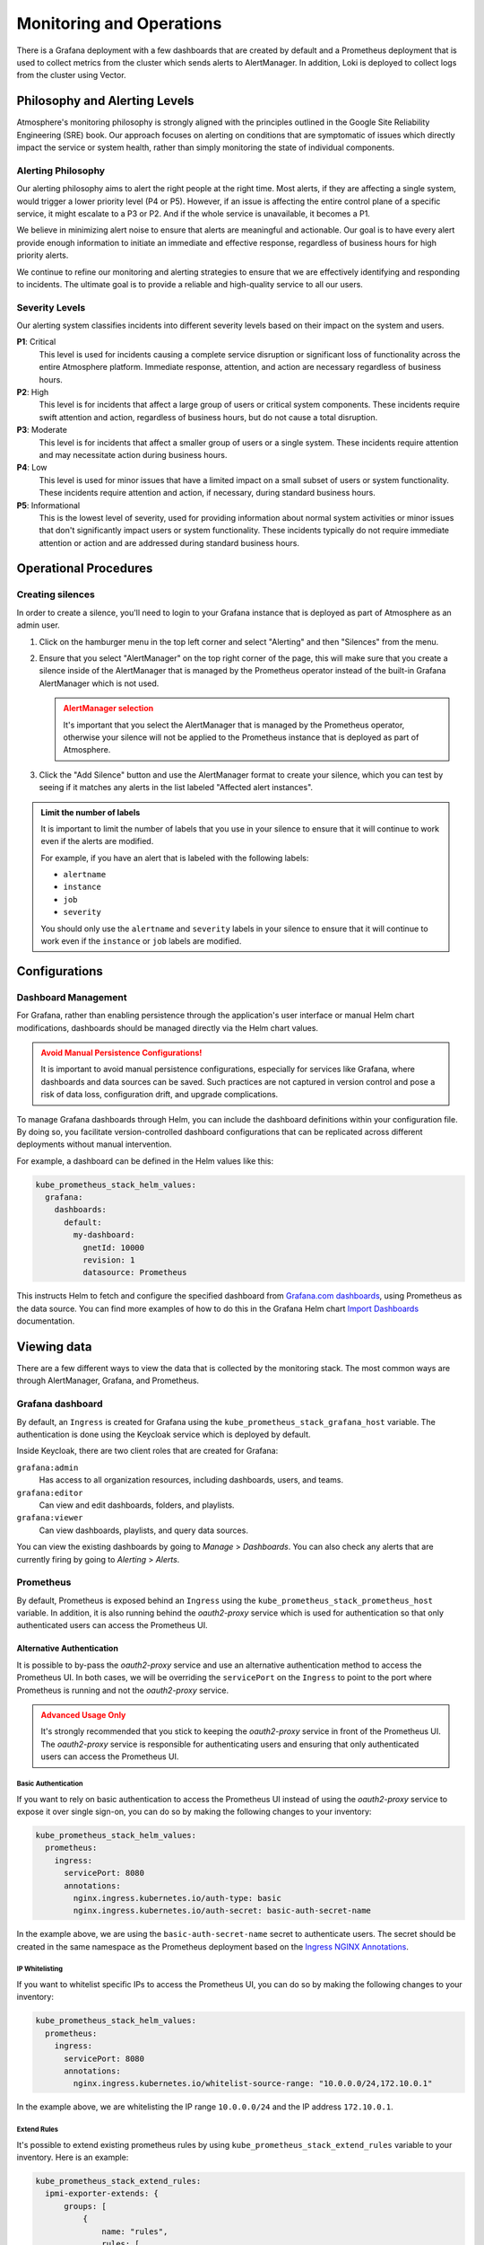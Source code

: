 #########################
Monitoring and Operations
#########################

There is a Grafana deployment with a few dashboards that are created by default
and a Prometheus deployment that is used to collect metrics from the cluster
which sends alerts to AlertManager. In addition, Loki is deployed to collect
logs from the cluster using Vector.

******************************
Philosophy and Alerting Levels
******************************

Atmosphere's monitoring philosophy is strongly aligned with the principles
outlined in the Google Site Reliability Engineering (SRE) book. Our approach
focuses on alerting on conditions that are symptomatic of issues which directly
impact the service or system health, rather than simply monitoring the state of
individual components.

Alerting Philosophy
===================

Our alerting philosophy aims to alert the right people at the right time. Most
alerts, if they are affecting a single system, would trigger a lower priority
level (P4 or P5). However, if an issue is affecting the entire control plane of
a specific service, it might escalate to a P3 or P2. And if the whole service
is unavailable, it becomes a P1.

We believe in minimizing alert noise to ensure that alerts are meaningful and
actionable. Our goal is to have every alert provide enough information to
initiate an immediate and effective response, regardless of business hours for
high priority alerts.

We continue to refine our monitoring and alerting strategies to ensure that we
are effectively identifying and responding to incidents. The ultimate goal is
to provide a reliable and high-quality service to all our users.

Severity Levels
===============

Our alerting system classifies incidents into different severity levels based on
their impact on the system and users.

**P1**: Critical
  This level is used for incidents causing a complete service disruption or
  significant loss of functionality across the entire Atmosphere platform.
  Immediate response, attention, and action are necessary regardless of
  business hours.

**P2**: High
  This level is for incidents that affect a large group of users or critical
  system components. These incidents require swift attention and action,
  regardless of business hours, but do not cause a total disruption.

**P3**: Moderate
  This level is for incidents that affect a smaller group of users or a single
  system. These incidents require attention and may necessitate action during
  business hours.

**P4**: Low
  This level is used for minor issues that have a limited impact on a small
  subset of users or system functionality. These incidents require attention
  and action, if necessary, during standard business hours.

**P5**: Informational
  This is the lowest level of severity, used for providing information about
  normal system activities or minor issues that don't significantly impact
  users or system functionality. These incidents typically do not require
  immediate attention or action and are addressed during standard business
  hours.

**********************
Operational Procedures
**********************

Creating silences
=================

In order to create a silence, you'll need to login to your Grafana instance that
is deployed as part of Atmosphere as an admin user.

1. Click on the hamburger menu in the top left corner and select "Alerting"
   and then "Silences" from the menu.

   .. image:: images/monitoring-silences-menu.png
      :alt: Silences menu
      :width: 200

2. Ensure that you select "AlertManager" on the top right corner of the page,
   this will make sure that you create a silence inside of the AlertManager
   that is managed by the Prometheus operator instead of the built-in Grafana
   AlertManager which is not used.

    .. image:: images/monitoring-alertmanger-list.png
        :alt: AlertManager list
        :width: 200

   .. admonition:: AlertManager selection
    :class: warning

    It's important that you select the AlertManager that is managed by the
    Prometheus operator, otherwise your silence will not be applied to the
    Prometheus instance that is deployed as part of Atmosphere.

3. Click the "Add Silence" button and use the AlertManager format to create
   your silence, which you can test by seeing if it matches any alerts in the
   list labeled "Affected alert instances".

.. admonition:: Limit the number of labels
    :class: info

    It is important to limit the number of labels that you use in your silence
    to ensure that it will continue to work even if the alerts are modified.

    For example, if you have an alert that is labeled with the following labels:

    - ``alertname``
    - ``instance``
    - ``job``
    - ``severity``

    You should only use the ``alertname`` and ``severity`` labels in your
    silence to ensure that it will continue to work even if the ``instance``
    or ``job`` labels are modified.

**************
Configurations
**************

Dashboard Management
====================

For Grafana, rather than enabling persistence through the application's user
interface or manual Helm chart modifications, dashboards should be managed
directly via the Helm chart values.

.. admonition:: Avoid Manual Persistence Configurations!
    :class: warning

    It is important to avoid manual persistence configurations, especially for
    services like Grafana, where dashboards and data sources can be saved. Such
    practices are not captured in version control and pose a risk of data loss,
    configuration drift, and upgrade complications.

To manage Grafana dashboards through Helm, you can include the dashboard
definitions within your configuration file. By doing so, you facilitate
version-controlled dashboard configurations that can be replicated across
different deployments without manual intervention.

For example, a dashboard can be defined in the Helm values like this:

.. code-block:: yaml

  kube_prometheus_stack_helm_values:
    grafana:
      dashboards:
        default:
          my-dashboard:
            gnetId: 10000
            revision: 1
            datasource: Prometheus

This instructs Helm to fetch and configure the specified dashboard from
`Grafana.com dashboards <https://grafana.com/grafana/dashboards/>`_, using
Prometheus as the data source.  You can find more examples of how to do
this in the Grafana Helm chart `Import Dashboards <https://github.com/grafana/helm-charts/tree/main/charts/grafana#import-dashboards>`_
documentation.

************
Viewing data
************

There are a few different ways to view the data that is collected by the
monitoring stack.  The most common ways are through AlertManager, Grafana, and
Prometheus.

Grafana dashboard
=================

By default, an ``Ingress`` is created for Grafana using the
``kube_prometheus_stack_grafana_host`` variable.  The authentication is done
using the Keycloak service which is deployed by default.

Inside Keycloak, there are two client roles that are created for Grafana:

``grafana:admin``
  Has access to all organization resources, including dashboards, users, and
  teams.

``grafana:editor``
  Can view and edit dashboards, folders, and playlists.

``grafana:viewer``
  Can view dashboards, playlists, and query data sources.

You can view the existing dashboards by going to *Manage* > *Dashboards*. You
can also check any alerts that are currently firing by going to *Alerting* >
*Alerts*.

Prometheus
==========

By default, Prometheus is exposed behind an ``Ingress`` using the
``kube_prometheus_stack_prometheus_host`` variable.  In addition, it is also
running behind the `oauth2-proxy` service which is used for authentication
so that only authenticated users can access the Prometheus UI.

Alternative Authentication
--------------------------

It is possible to by-pass the `oauth2-proxy` service and use an alternative
authentication method to access the Prometheus UI.  In both cases, we will
be overriding the ``servicePort`` on the ``Ingress`` to point to the port
where Prometheus is running and not the `oauth2-proxy` service.

.. admonition:: Advanced Usage Only
    :class: warning

    It's strongly recommended that you stick to keeping the `oauth2-proxy`
    service in front of the Prometheus UI.  The `oauth2-proxy` service is
    responsible for authenticating users and ensuring that only authenticated
    users can access the Prometheus UI.

Basic Authentication
~~~~~~~~~~~~~~~~~~~~

If you want to rely on basic authentication to access the Prometheus UI instead
of using the `oauth2-proxy` service to expose it over single sign-on, you can
do so by making the following changes to your inventory:

.. code-block:: yaml

  kube_prometheus_stack_helm_values:
    prometheus:
      ingress:
        servicePort: 8080
        annotations:
          nginx.ingress.kubernetes.io/auth-type: basic
          nginx.ingress.kubernetes.io/auth-secret: basic-auth-secret-name

In the example above, we are using the ``basic-auth-secret-name`` secret to
authenticate users.  The secret should be created in the same namespace as the
Prometheus deployment based on the `Ingress NGINX Annotations <https://github.com/kubernetes/ingress-nginx/blob/main/docs/user-guide/nginx-configuration/annotations.md#annotations>`_.

IP Whitelisting
~~~~~~~~~~~~~~~

If you want to whitelist specific IPs to access the Prometheus UI, you can do
so by making the following changes to your inventory:

.. code-block:: yaml

  kube_prometheus_stack_helm_values:
    prometheus:
      ingress:
        servicePort: 8080
        annotations:
          nginx.ingress.kubernetes.io/whitelist-source-range: "10.0.0.0/24,172.10.0.1"

In the example above, we are whitelisting the IP range ``10.0.0.0/24`` and the IP address
``172.10.0.1``.

Extend Rules
~~~~~~~~~~~~

It's possible to extend existing prometheus rules
by using ``kube_prometheus_stack_extend_rules`` variable to your inventory.
Here is an example:

.. code-block:: yaml

   kube_prometheus_stack_extend_rules:
     ipmi-exporter-extends: {
         groups: [
             {
                 name: "rules",
                 rules: [
                     {
                         alert: "IpmiCollectorDown",
                         expr: "ipmi_up == 0",
                         for: "45m",
                         labels: {
                             severity: "P2"
                         }
                     }
                 ]
             }
         ]
     }

.. warning::
    Be careful on pick your group name (``ipmi-exporter-extends`` in above example).
    If you use existing rule group name like, it will overriding existing rule group.
    For example if you change above group name from ``ipmi-exporter-extends`` to
    ``ipmi-exporter``. It will override previous defined group ``ipmi-exporter``
    and use this new groups set.

AlertManager
============

By default, the AlertManager dashboard is pointing to the Ansible variable
``kube_prometheus_stack_alertmanager_host`` and is exposed using an ``Ingress``
behind the `oauth2-proxy` service, protected by Keycloak similar to Prometheus.

************
Integrations
************

Since Atmosphere relies on AlertManager to send alerts, it is possible to
integrate it with services like OpsGenie, PagerDuty, email and more.  To
receive monitoring alerts using your preferred notification tools, you'll
need to integrate them with AlertManager.

OpsGenie
========

In order to get started, you will need to complete the following steps inside
OpsGenie:

1. Create an integration inside OpsGenie, you can do this by going to
   *Settings* > *Integrations* > *Add Integration* and selecting *Prometheus*.
2. Copy the API key that is generated for you and setup correct assignment
   rules inside OpsGenie.
3. Create a new heartbeat inside OpsGenie, you can do this by going to
   *Settings* > *Heartbeats* > *Create Heartbeat*. Set the interval to 1 minute.

Afterwards, you can configure the following options for the Atmosphere config,
making sure that you replace the placeholders with the correct values:

``API_KEY``
  The API key that you copied from the OpsGenie integration.

``HEARTBEAT_NAME``
  The name of the heartbeat that you created inside OpsGenie

.. code-block:: yaml

  kube_prometheus_stack_helm_values:
    alertmanager:
      config:
        receivers:
          - name: "null"
          - name: notifier
            opsgenie_configs:
              - api_key: API_KEY
                message: >-
                  {% raw -%}
                  {{ .GroupLabels.alertname }}
                  {%- endraw %}
                priority: >-
                  {% raw -%}
                  {{- if eq .GroupLabels.severity "critical" -}}
                  P1
                  {{- else if eq .GroupLabels.severity "warning" -}}
                  P3
                  {{- else if eq .GroupLabels.severity "info" -}}
                  P5
                  {{- else -}}
                  {{ .GroupLabels.severity }}
                  {{- end -}}
                  {%- endraw %}
                description: |-
                  {% raw -%}
                  {{ if gt (len .Alerts.Firing) 0 -}}
                  Alerts Firing:
                  {{ range .Alerts.Firing }}
                    - Message: {{ .Annotations.message }}
                      Labels:
                  {{ range .Labels.SortedPairs }}   - {{ .Name }} = {{ .Value }}
                  {{ end }}   Annotations:
                  {{ range .Annotations.SortedPairs }}   - {{ .Name }} = {{ .Value }}
                  {{ end }}   Source: {{ .GeneratorURL }}
                  {{ end }}
                  {{- end }}
                  {{ if gt (len .Alerts.Resolved) 0 -}}
                  Alerts Resolved:
                  {{ range .Alerts.Resolved }}
                    - Message: {{ .Annotations.message }}
                      Labels:
                  {{ range .Labels.SortedPairs }}   - {{ .Name }} = {{ .Value }}
                  {{ end }}   Annotations:
                  {{ range .Annotations.SortedPairs }}   - {{ .Name }} = {{ .Value }}
                  {{ end }}   Source: {{ .GeneratorURL }}
                  {{ end }}
                  {{- end }}
                  {%- endraw %}
          - name: heartbeat
            webhook_configs:
              - url: https://api.opsgenie.com/v2/heartbeats/HEARTBEAT_NAME/ping
                send_resolved: false
                http_config:
                  basic_auth:
                    password: API_KEY

Once this is done and deployed, you'll start to see alerts inside OpsGenie and
you can also verify that the heartbeat is listed as *ACTIVE*.

PagerDuty
=========

To integrate with Pagerduty, first you need to prepare an *Integration key*. In
order to do that, you must decide how you want to integrate with PagerDuty since
there are two ways to do it:

**Event Orchestration**
  This method is beneficial if you want to build different routing rules based
  on the events coming from the integrated tool.

**PagerDuty Service Integration**
  This method is beneficial if you don't need to route alerts from the integrated
  tool to different responders based on the event payload.

For both of these methods, you need to create an *Integration key* in PagerDuty
using the `PagerDuty Integration Guide <https://www.pagerduty.com/docs/guides/prometheus-integration-guide/>`_.

Once you're done, you'll need to configure the inventory with the following
options:

.. code-block:: yaml

  kube_prometheus_stack_helm_values:
    alertmanager:
      config:
        receivers:
          - name: notifier
            pagerduty_configs:
              - service_key: '<your integration key here>'

You can find more details about
`pagerduty_configs <https://prometheus.io/docs/alerting/latest/configuration/#pagerduty_config>`_
in the Prometheus documentation.

Email
=====

To integrate with email, you need to configure the following options in the
inventory:

.. code-block:: yaml

  kube_prometheus_stack_helm_values:
    alertmanager:
      config:
        receivers:
          - name: notifier
            email_configs:
              - smarthost: 'smtp.gmail.com:587'
                auth_username: '<your email id here>'
                auth_password: '<your email password here>'
                from: '<your email id here>'
                to: '<receiver's email id here>'
                headers:
                  subject: 'Prometheus Mail Alerts'

You can find more details about
`email_configs <https://prometheus.io/docs/alerting/latest/configuration/#email_configs>`_
in the Prometheus documentation.

****************
Alerts Reference
****************

``etcdDatabaseHighFragmentationRatio``
  This alert is triggered when the etcd database has a high fragmentation ratio
  which can cause performance issues on the cluster.  In order to resolve this
  issue, you can use the following command:

  .. code-block:: console

    kubectl -n kube-system exec svc/kube-prometheus-stack-kube-etcd -- \
      etcdctl defrag \
      --cluster \
      --cacert /etc/kubernetes/pki/etcd/ca.crt \
      --key /etc/kubernetes/pki/etcd/server.key \
      --cert /etc/kubernetes/pki/etcd/server.crt

``NodeNetworkMulticast``
  This alert is triggered when a node is receiving large volumes of multicast
  traffic which can be a sign of a misconfigured network or a malicious actor.

  This can result in high CPU usage on the node and can cause the node to become
  unresponsive. Also, it can be the cause of a very high amount of software
  interrupts on the node.

  In order to find the root cause of this issue, you can use the following
  commands:

  .. code-block:: console

    iftop -ni $DEV -f 'multicast and not broadcast'

  With the command above, you're able to see which IP addresses are sending the
  multicast traffic. Once you have the IP address, you can use the following
  command to find the server behind it:

  .. code-block:: console

    openstack server list --all-projects --long -n --ip $IP
